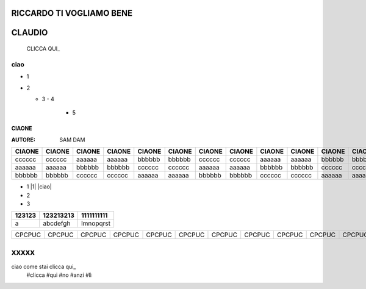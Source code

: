 RICCARDO TI VOGLIAMO BENE
=========================

CLAUDIO
=======
 CLICCA QUI_
 
 .. _QUI: http://lol.readthedocs.io/en/latest/README.html?highlight=ciao


ciao
----

- 1
- 2

  - 3
    - 4 
      - 5
======
CIAONE
======

:AUTORE: SAM DAM


======  ====== ====== ====== ====== ====== ====== ====== ====== ====== ====== ====== ====== ====== ====== ====== ====== ======      
CIAONE  CIAONE CIAONE CIAONE CIAONE CIAONE CIAONE CIAONE CIAONE CIAONE CIAONE CIAONE CIAONE CIAONE CIAONE CIAONE CIAONE CIAONE
======  ====== ====== ====== ====== ====== ====== ====== ====== ====== ====== ====== ====== ====== ====== ====== ====== ====== 
cccccc  cccccc aaaaaa aaaaaa bbbbbb bbbbbb cccccc cccccc aaaaaa aaaaaa bbbbbb bbbbbb cccccc cccccc aaaaaa aaaaaa bbbbbb bbbbbb
aaaaaa  aaaaaa bbbbbb bbbbbb cccccc cccccc aaaaaa aaaaaa bbbbbb bbbbbb cccccc cccccc aaaaaa aaaaaa bbbbbb bbbbbb cccccc cccccc
bbbbbb  bbbbbb cccccc cccccc aaaaaa aaaaaa bbbbbb bbbbbb cccccc cccccc aaaaaa aaaaaa bbbbbb bbbbbb cccccc cccccc aaaaaa aaaaaa
======  ====== ====== ====== ====== ====== ====== ====== ====== ====== ====== ====== ====== ====== ====== ====== ====== ====== 

+ 1 |1| |ciao|
+ 2
+ 3

+---------+-----------+------------+
| 123123  | 123213213 | 1111111111 |
+=========+===========+============+
|  a      | abcdefgh  | lmnopqrst  |
+---------+-----------+------------+
======  ====== ====== ====== ====== ====== ====== ====== ====== ====== ====== ====== ====== ====== ====== ====== ====== ======
CPCPUC  CPCPUC CPCPUC CPCPUC CPCPUC CPCPUC CPCPUC CPCPUC CPCPUC CPCPUC CPCPUC CPCPUC CPCPUC CPCPUC CPCPUC CPCPUC CPCPUC CPCPUC 
======  ====== ====== ====== ====== ====== ====== ====== ====== ====== ====== ====== ====== ====== ====== ====== ====== ======

xxxxx
=====

ciao come stai clicca qui_
 #clicca
 #qui
 #no
 #anzi
 #lì
 
 .. _qui: https://www.youtube.com/watch?v=otM_tjIi_vY


